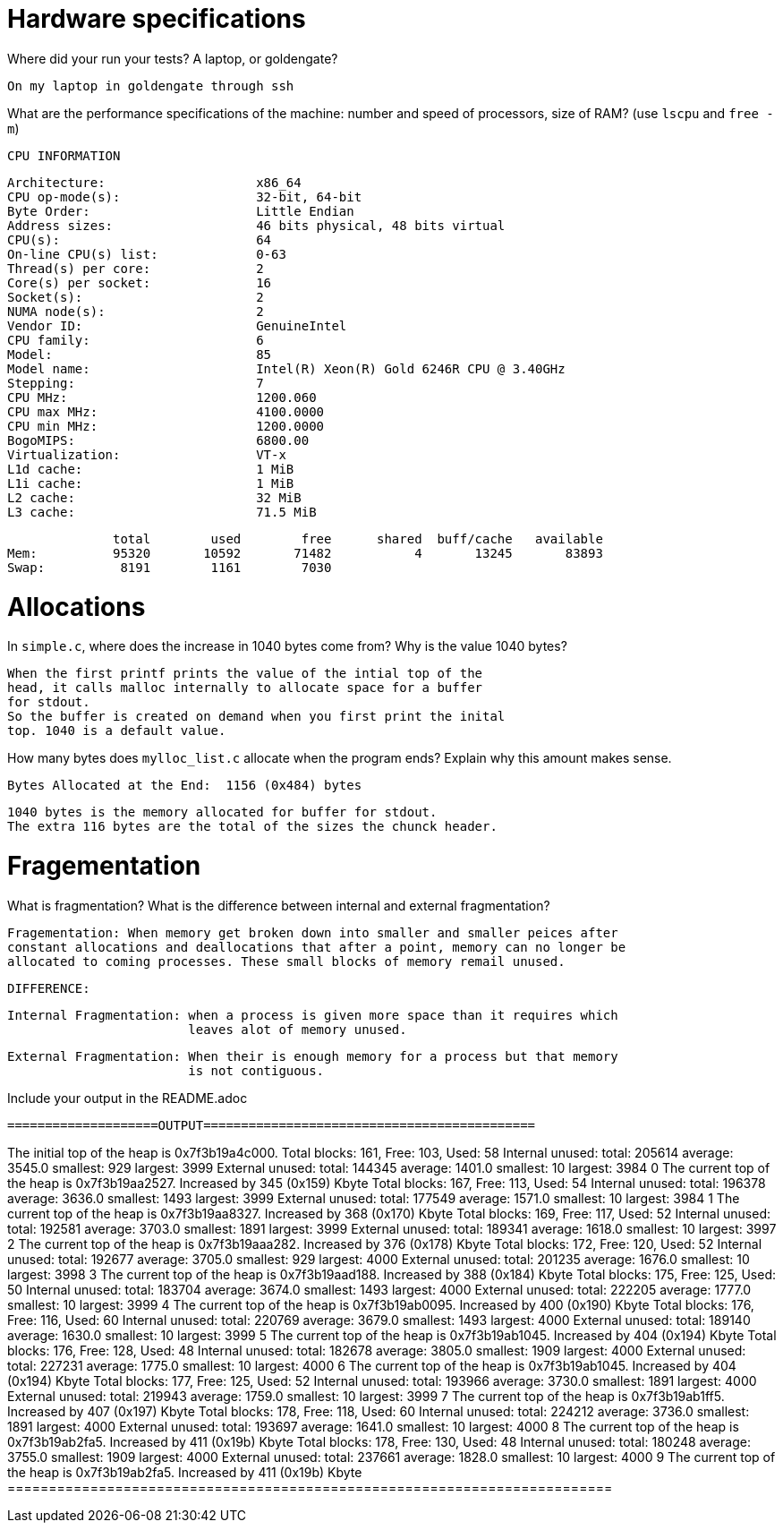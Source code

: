 = Hardware specifications

Where did your run your tests? A laptop, or goldengate?

	On my laptop in goldengate through ssh 

What are the performance specifications of the machine: number and speed of
processors, size of RAM? (use `lscpu` and `free -m`)

	CPU INFORMATION 

	Architecture:                    x86_64
	CPU op-mode(s):                  32-bit, 64-bit
	Byte Order:                      Little Endian
	Address sizes:                   46 bits physical, 48 bits virtual
	CPU(s):                          64
	On-line CPU(s) list:             0-63
	Thread(s) per core:              2
	Core(s) per socket:              16
	Socket(s):                       2
	NUMA node(s):                    2
	Vendor ID:                       GenuineIntel
	CPU family:                      6
	Model:                           85
	Model name:                      Intel(R) Xeon(R) Gold 6246R CPU @ 3.40GHz
	Stepping:                        7
	CPU MHz:                         1200.060
	CPU max MHz:                     4100.0000
	CPU min MHz:                     1200.0000
	BogoMIPS:                        6800.00
	Virtualization:                  VT-x
	L1d cache:                       1 MiB
	L1i cache:                       1 MiB
	L2 cache:                        32 MiB
	L3 cache:                        71.5 MiB

              total        used        free      shared  buff/cache   available
Mem:          95320       10592       71482           4       13245       83893
Swap:          8191        1161        7030


= Allocations

In `simple.c`, where does the increase in 1040 bytes come from?
Why is the value 1040 bytes?

	When the first printf prints the value of the intial top of the 
	head, it calls malloc internally to allocate space for a buffer 
	for stdout.
	So the buffer is created on demand when you first print the inital 
	top. 1040 is a default value. 

How many bytes does `mylloc_list.c` allocate when the program ends? Explain why
this amount makes sense.

	Bytes Allocated at the End:  1156 (0x484) bytes

	1040 bytes is the memory allocated for buffer for stdout.
	The extra 116 bytes are the total of the sizes the chunck header.  


= Fragementation

What is fragmentation? What is the difference between internal and external fragmentation?

	Fragementation: When memory get broken down into smaller and smaller peices after 
	constant allocations and deallocations that after a point, memory can no longer be 
	allocated to coming processes. These small blocks of memory remail unused. 

	DIFFERENCE: 	

	Internal Fragmentation: when a process is given more space than it requires which
				leaves alot of memory unused.

	External Fragmentation: When their is enough memory for a process but that memory 
				is not contiguous. 

	

Include your output in the README.adoc

 ====================OUTPUT============================================

The initial top of the heap is 0x7f3b19a4c000.
Total blocks: 161, Free: 103, Used: 58
Internal unused: total: 205614 average: 3545.0 smallest: 929 largest: 3999
External unused: total: 144345 average: 1401.0 smallest: 10 largest: 3984
0
The current top of the heap is 0x7f3b19aa2527.
Increased by 345 (0x159) Kbyte
Total blocks: 167, Free: 113, Used: 54
Internal unused: total: 196378 average: 3636.0 smallest: 1493 largest: 3999
External unused: total: 177549 average: 1571.0 smallest: 10 largest: 3984
1
The current top of the heap is 0x7f3b19aa8327.
Increased by 368 (0x170) Kbyte
Total blocks: 169, Free: 117, Used: 52
Internal unused: total: 192581 average: 3703.0 smallest: 1891 largest: 3999
External unused: total: 189341 average: 1618.0 smallest: 10 largest: 3997
2
The current top of the heap is 0x7f3b19aaa282.
Increased by 376 (0x178) Kbyte
Total blocks: 172, Free: 120, Used: 52
Internal unused: total: 192677 average: 3705.0 smallest: 929 largest: 4000
External unused: total: 201235 average: 1676.0 smallest: 10 largest: 3998
3
The current top of the heap is 0x7f3b19aad188.
Increased by 388 (0x184) Kbyte
Total blocks: 175, Free: 125, Used: 50
Internal unused: total: 183704 average: 3674.0 smallest: 1493 largest: 4000
External unused: total: 222205 average: 1777.0 smallest: 10 largest: 3999
4
The current top of the heap is 0x7f3b19ab0095.
Increased by 400 (0x190) Kbyte
Total blocks: 176, Free: 116, Used: 60
Internal unused: total: 220769 average: 3679.0 smallest: 1493 largest: 4000
External unused: total: 189140 average: 1630.0 smallest: 10 largest: 3999
5
The current top of the heap is 0x7f3b19ab1045.
Increased by 404 (0x194) Kbyte
Total blocks: 176, Free: 128, Used: 48
Internal unused: total: 182678 average: 3805.0 smallest: 1909 largest: 4000
External unused: total: 227231 average: 1775.0 smallest: 10 largest: 4000
6
The current top of the heap is 0x7f3b19ab1045.
Increased by 404 (0x194) Kbyte
Total blocks: 177, Free: 125, Used: 52
Internal unused: total: 193966 average: 3730.0 smallest: 1891 largest: 4000
External unused: total: 219943 average: 1759.0 smallest: 10 largest: 3999
7
The current top of the heap is 0x7f3b19ab1ff5.
Increased by 407 (0x197) Kbyte
Total blocks: 178, Free: 118, Used: 60
Internal unused: total: 224212 average: 3736.0 smallest: 1891 largest: 4000
External unused: total: 193697 average: 1641.0 smallest: 10 largest: 4000
8
The current top of the heap is 0x7f3b19ab2fa5.
Increased by 411 (0x19b) Kbyte
Total blocks: 178, Free: 130, Used: 48
Internal unused: total: 180248 average: 3755.0 smallest: 1909 largest: 4000
External unused: total: 237661 average: 1828.0 smallest: 10 largest: 4000
9
The current top of the heap is 0x7f3b19ab2fa5.
Increased by 411 (0x19b) Kbyte
 =========================================================================
